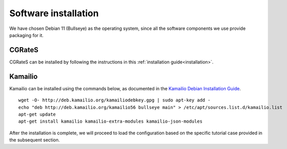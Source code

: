 Software installation
=====================

We have chosen Debian 11 (Bullseye) as the operating system, since all the software components we use provide packaging for it.

CGRateS
-------

CGRateS can be installed by following the instructions in this :ref:`installation guide<installation>`.

Kamailio
--------

Kamailio can be installed using the commands below, as documented in the `Kamailio Debian Installation Guide <https://kamailio.org/docs/tutorials/devel/kamailio-install-guide-deb/>`_.

::

 wget -O- http://deb.kamailio.org/kamailiodebkey.gpg | sudo apt-key add -
 echo "deb http://deb.kamailio.org/kamailio56 bullseye main" > /etc/apt/sources.list.d/kamailio.list
 apt-get update
 apt-get install kamailio kamailio-extra-modules kamailio-json-modules 

After the installation is complete, we will proceed to load the configuration based on the specific tutorial case provided in the subsequent section.

.. _Kamailio: https://www.kamailio.org/w/
.. _KamailioDebianInstallation: https://www.kamailio.org/wiki/packages/debs

